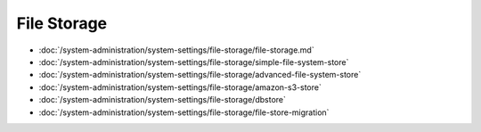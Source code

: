 File Storage
============

-  :doc:`/system-administration/system-settings/file-storage/file-storage.md`
-  :doc:`/system-administration/system-settings/file-storage/simple-file-system-store`
-  :doc:`/system-administration/system-settings/file-storage/advanced-file-system-store`
-  :doc:`/system-administration/system-settings/file-storage/amazon-s3-store`
-  :doc:`/system-administration/system-settings/file-storage/dbstore`
-  :doc:`/system-administration/system-settings/file-storage/file-store-migration`